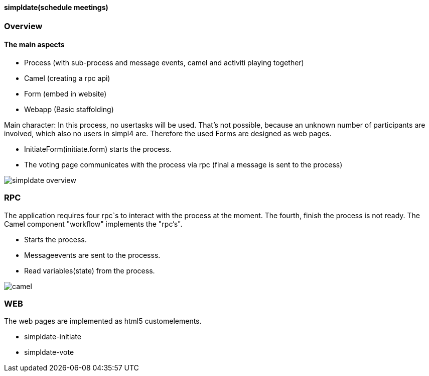 :linkattrs:
:source-highlighter: rouge


==== simpldate(schedule meetings) ====

=== Overview ===


==== The main aspects ====

* Process (with sub-process and message events,   camel and activiti playing together)
* Camel (creating a rpc api)
* Form (embed in website)
* Webapp (Basic staffolding)


Main character: In this process, no usertasks will be used.
That's not possible, because an unknown number of participants are involved,
which also no users in simpl4 are.
Therefore the used Forms are designed as web pages.

* InitiateForm(initiate.form) starts the process.
* The voting page communicates with the process via rpc (final a message is sent to the  process)

--
[role=border]
image::http://simpldate.ms123.org/repo/simpldate/web/images/simpldate_overview.svg[align="center", scaledWidth=50%]
--

=== RPC ===


The application requires four rpc`s to interact with the process at the moment.
The fourth, finish the  process is not ready.
The Camel component "workflow" implements the  "rpc's".

* Starts the process.
* Messageevents are sent to the processs.
* Read variables(state) from the process.

--
[role=border]
image::http://simpldate.ms123.org/repo/simpldate/web/images/camel.svg[align="center"]
--

=== WEB ===

The web pages are implemented as  html5 customelements.

* simpldate-initiate
* simpldate-vote
